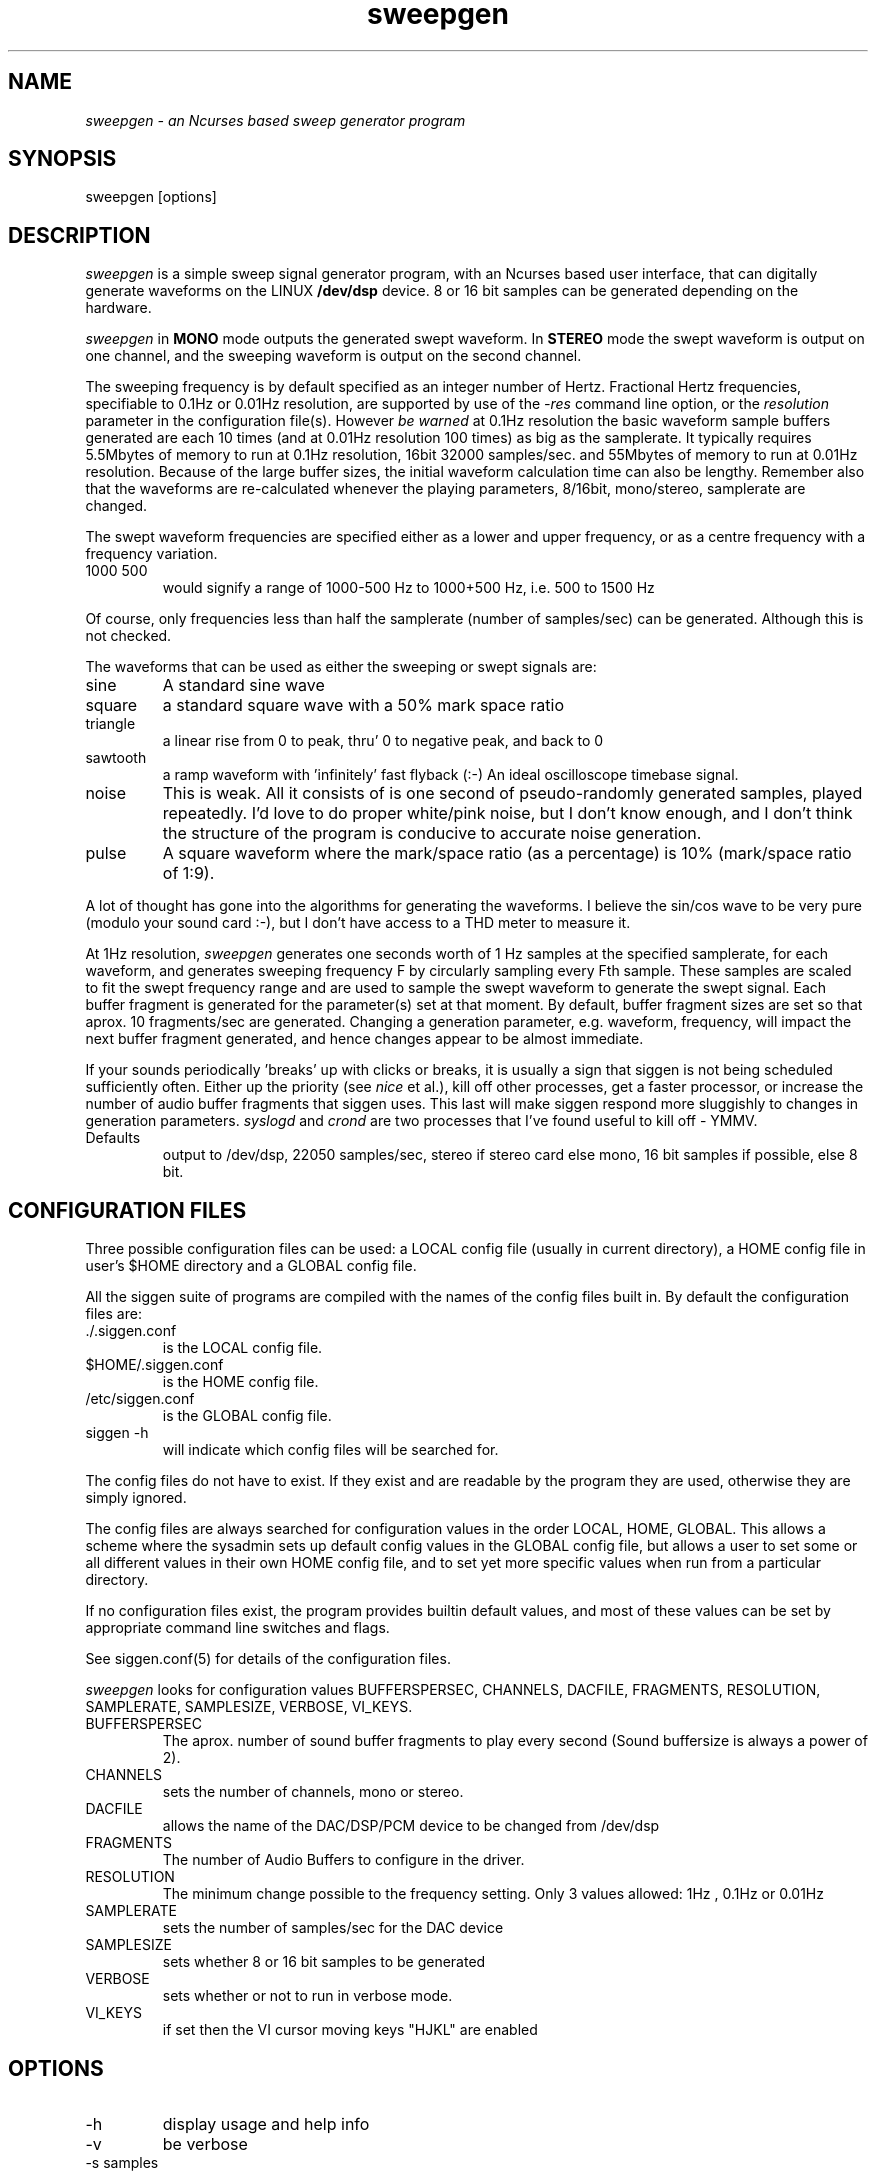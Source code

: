 .TH sweepgen 1 "20 Feb 1998" "Release 2" "Linux System Manual"
.SH NAME
.I sweepgen \- an Ncurses based sweep generator program
.SH SYNOPSIS
.IP sweepgen\ [options]
.SH DESCRIPTION
.I sweepgen
is a simple sweep signal generator program, with an Ncurses based user 
interface, that can digitally generate waveforms on the LINUX 
.B /dev/dsp
device.
8 or 16 bit samples can be generated depending on the hardware.
.PP
.I sweepgen
in 
.B MONO
mode outputs the generated swept waveform. In 
.B STEREO
mode the swept waveform is output on one channel, and the sweeping waveform
is output on the second channel.
.PP
The sweeping frequency is by default
specified as an integer number of Hertz. Fractional Hertz frequencies,
specifiable to 0.1Hz or 0.01Hz resolution, are
supported by use of the 
.I -res
command line option, or the
.I resolution
parameter in the configuration file(s). However
.I be\ warned
at 0.1Hz resolution the basic waveform sample buffers generated 
are each 10 times
(and at 0.01Hz resolution 100 times) as big as the samplerate. It typically
requires 5.5Mbytes of memory to run at 0.1Hz resolution, 16bit 32000
samples/sec. and 55Mbytes of memory to run at 0.01Hz resolution. Because of the
large buffer sizes, the initial waveform calculation time can also be lengthy.
Remember also that the waveforms are re-calculated whenever the playing
parameters, 8/16bit, mono/stereo, samplerate are changed.

.PP
The swept waveform frequencies are specified either as a lower and upper
frequency, or as a centre frequency with a frequency variation.
.IP 1000\ 500
would signify a range of 1000-500 Hz to 1000+500 Hz, i.e. 500 to 1500 Hz
.PP
Of course, only frequencies less than half the samplerate
(number of samples/sec) can be generated. Although this is not checked. 
.PP 
The waveforms that can be used as either the sweeping or swept signals are:
.IP sine
A standard sine wave
.IP square
a standard square wave with a 50% mark space ratio
.IP triangle
a linear rise from 0 to peak, thru' 0 to negative peak, and back to 0
.IP sawtooth
a ramp waveform with 'infinitely' fast flyback (:-) An ideal oscilloscope
timebase signal.
.IP noise
This is weak. All it consists of is one second of pseudo-randomly generated
samples, played repeatedly. I'd love to do proper white/pink noise,
but I don't know enough, and I don't think the structure of the program
is conducive to accurate noise generation.
.IP pulse
A square waveform where the mark/space ratio (as a percentage)
is 10% (mark/space ratio of 1:9).
.PP
A lot of thought has gone into the algorithms for generating the waveforms.
I believe the sin/cos wave to be very pure (modulo your sound card :-), but
I don't have access to a THD meter to measure it. 
.PP
At 1Hz resolution,
.I sweepgen
generates one seconds worth of 1 Hz samples at the specified samplerate, for
each waveform, and generates sweeping frequency F by circularly sampling
every Fth sample. These samples are scaled to fit the swept frequency range
and are used to sample the swept waveform to generate the swept signal.
Each buffer fragment is generated for the parameter(s)
set at that moment. By default, buffer fragment sizes are set so that aprox. 10
fragments/sec are generated. Changing a generation parameter, e.g. waveform,
frequency, will impact the next buffer fragment generated, and hence
changes appear to be almost immediate.
.PP
If your sounds periodically 'breaks' up with clicks or breaks,
it is usually a sign
that siggen is not being scheduled sufficiently often. Either up the
priority (see 
.I nice
et al.), kill off other processes, get a faster processor, or increase the
number of audio buffer fragments that siggen uses. This last will make
siggen respond more sluggishly to changes in generation parameters.
.I syslogd
and
.I crond
are two processes that I've found useful to kill off - YMMV.
.IP Defaults
output to /dev/dsp, 22050 samples/sec, stereo if stereo card else mono,
16 bit samples if possible, else 8 bit. 
.SH CONFIGURATION\ FILES
.PP
Three possible configuration files can be used: a LOCAL config file (usually
in current directory), a HOME config file in user's $HOME directory and a
GLOBAL config file.
.PP
All the siggen suite of programs are compiled with the names of the config
files built in. By default the configuration files are:
.IP ./.siggen.conf
is the LOCAL config file.
.IP $HOME/.siggen.conf
is the HOME config file.
.IP /etc/siggen.conf
is the GLOBAL config file.
.IP siggen\ -h
will indicate which config files will be searched for.
.PP
The config files do not have to exist. If they exist and are readable by the
program they are used, otherwise they are simply ignored.
.PP
The config files are always searched for configuration values in the order
LOCAL, HOME, GLOBAL. This allows a scheme where the sysadmin sets up default
config values in the GLOBAL config file, but allows a user to set some or
all different values in their own HOME config file, and to set yet more
specific values when run from a particular directory.
.PP
If no configuration files exist, the program provides builtin
default values, and most of these values can be set
by appropriate command line switches and flags.
.PP
See siggen.conf(5) for details of the configuration files.
.PP
.I sweepgen
looks for configuration values BUFFERSPERSEC, CHANNELS, DACFILE, FRAGMENTS,
RESOLUTION, SAMPLERATE, SAMPLESIZE, VERBOSE, VI_KEYS.
.IP BUFFERSPERSEC
The aprox. number of sound buffer fragments to play every second
(Sound buffersize is always a power of 2).
.IP CHANNELS
sets the number of channels, mono or stereo.
.IP DACFILE
allows the name of the DAC/DSP/PCM device to be changed from /dev/dsp
.IP FRAGMENTS
The number of Audio Buffers to configure in the driver.
.IP RESOLUTION
The minimum change possible to the frequency setting. Only 3 values allowed:
1Hz , 0.1Hz or 0.01Hz
.IP SAMPLERATE
sets the number of samples/sec for the DAC device
.IP SAMPLESIZE
sets whether 8 or 16 bit samples to be generated
.IP VERBOSE
sets whether or not to run in verbose mode.
.IP VI_KEYS
if set then the VI cursor moving keys "HJKL" are enabled

.SH OPTIONS
.IP -h
display usage and help info
.IP -v
be verbose
.IP -s\ samples
generate with samplerate of samples/sec
.IP -8|-16\ or\ -b\ 8|16
force 8 bit or 16 bit mode.
.IP -1|-2
mono or stereo mode
.IP -res\ n
set resolution of frequency generation. Valid values are: 1Hz, 0.l1Hz or 0.01Hz
.SH EXAMPLES
.SH
.SH FILES
.SH
.SH SEE ALSO
swgen, sgen, siggen, tones
.SH BUGS
.SH
.SH COPYING
.I Copyright\ 1995-2008\ Jim\ Jackson
.PP
The software described by this manual is covered by the GNU General
Public License, Version 2, June 1991, issued by :
.IP
Free Software Foundation, Inc.,
.br
675 Mass Ave,
.br
Cambridge, MA 02139, USA
.PP
Permission is granted to make and distribute verbatim copies of
this manual provided the copyright notice and this permission notice
are preserved on all copies.
.PP
Permission is granted to copy and distribute modified versions of this
manual under the conditions for verbatim copying, provided that the
entire resulting derived work is distributed under the terms of a
permission notice identical to this one.
.PP
Permission is granted to copy and distribute translations of this
manual into another language, under the above conditions for modified
versions, except that this permission notice may be included in
translation instead of in the original English.
.SH AUTHOR
.I Jim Jackson
.br
.sp
.I Email: jj@franjam.org.uk
.br
